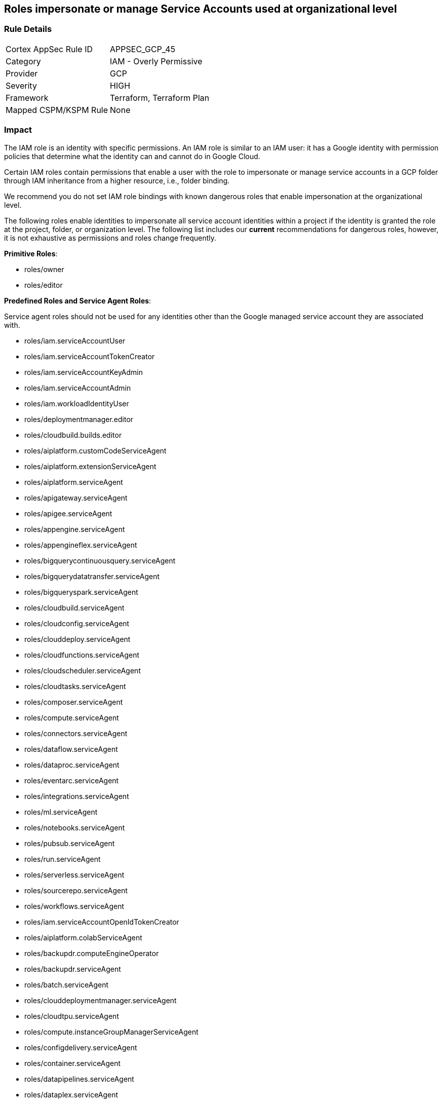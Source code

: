 == Roles impersonate or manage Service Accounts used at organizational level


=== Rule Details

[cols="1,2"]
|===
|Cortex AppSec Rule ID |APPSEC_GCP_45
|Category |IAM - Overly Permissive
|Provider |GCP
|Severity |HIGH
|Framework |Terraform, Terraform Plan
|Mapped CSPM/KSPM Rule |None
|===


=== Impact
The IAM role is an identity with specific permissions.
An IAM role is similar to an IAM user: it has a Google identity with permission policies that determine what the identity can and cannot do in Google Cloud.

Certain IAM roles contain permissions that enable a user with the role to impersonate or manage service accounts in a GCP folder through IAM inheritance from a higher resource, i.e., folder binding.

We recommend you do not set IAM role bindings with known dangerous roles that enable impersonation at the organizational level.

The following roles enable identities to impersonate all service account identities within a project if the identity is granted the role at the project, folder, or organization level.
The following list includes our *current* recommendations for dangerous roles, however, it is not exhaustive as permissions and roles change frequently.

*Primitive Roles*:

* roles/owner
* roles/editor

*Predefined Roles and Service Agent Roles*:

Service agent roles should not be used for any identities other than the Google managed service account they are associated with.

* roles/iam.serviceAccountUser
* roles/iam.serviceAccountTokenCreator
* roles/iam.serviceAccountKeyAdmin
* roles/iam.serviceAccountAdmin
* roles/iam.workloadIdentityUser
* roles/deploymentmanager.editor
* roles/cloudbuild.builds.editor
* roles/aiplatform.customCodeServiceAgent
* roles/aiplatform.extensionServiceAgent
* roles/aiplatform.serviceAgent
* roles/apigateway.serviceAgent
* roles/apigee.serviceAgent
* roles/appengine.serviceAgent
* roles/appengineflex.serviceAgent
* roles/bigquerycontinuousquery.serviceAgent
* roles/bigquerydatatransfer.serviceAgent
* roles/bigqueryspark.serviceAgent
* roles/cloudbuild.serviceAgent
* roles/cloudconfig.serviceAgent
* roles/clouddeploy.serviceAgent
* roles/cloudfunctions.serviceAgent
* roles/cloudscheduler.serviceAgent
* roles/cloudtasks.serviceAgent
* roles/composer.serviceAgent
* roles/compute.serviceAgent
* roles/connectors.serviceAgent
* roles/dataflow.serviceAgent
* roles/dataproc.serviceAgent
* roles/eventarc.serviceAgent
* roles/integrations.serviceAgent
* roles/ml.serviceAgent
* roles/notebooks.serviceAgent
* roles/pubsub.serviceAgent
* roles/run.serviceAgent
* roles/serverless.serviceAgent
* roles/sourcerepo.serviceAgent
* roles/workflows.serviceAgent
* roles/iam.serviceAccountOpenIdTokenCreator
* roles/aiplatform.colabServiceAgent
* roles/backupdr.computeEngineOperator
* roles/backupdr.serviceAgent
* roles/batch.serviceAgent
* roles/clouddeploymentmanager.serviceAgent
* roles/cloudtpu.serviceAgent
* roles/compute.instanceGroupManagerServiceAgent
* roles/configdelivery.serviceAgent
* roles/container.serviceAgent
* roles/datapipelines.serviceAgent
* roles/dataplex.serviceAgent
* roles/dataprep.serviceAgent
* roles/dataproc.hubAgent
* roles/firebaseapphosting.serviceAgent
* roles/firebasemods.serviceAgent
* roles/gameservices.serviceAgent
* roles/genomics.serviceAgent
* roles/krmapihosting.anthosApiEndpointServiceAgent
* roles/krmapihosting.serviceAgent
* roles/lifesciences.serviceAgent
* roles/osconfig.serviceAgent
* roles/runapps.serviceAgent
* roles/securitycenter.securityResponseServiceAgent
* roles/workstations.serviceAgent
* roles/securesourcemanager.serviceAgent
* roles/assuredoss.admin
* roles/securitycenter.admin
* roles/vpcaccess.serviceAgent
* roles/cloudbuild.builds.builder
* roles/composer.worker
* roles/dataflow.admin
* roles/dataflow.developer
* roles/run.sourceDeveloper


=== How to Fix


*Terraform* 


* *Resource:*  google_organization_iam_member  google_organization_iam_binding
* *Argument:* role


[source,text]
----
{
resource "google_organization_iam_member" "example" {
  org_id  = "your-org-id"
- role    =  <ANY OF THE ROLES LISTED ABOVE>
  member  = "user:test@example-project.iam.gserviceaccount.com"
}
----

[source,text]
----
resource "google_project_iam_binding" "example" {
  org_id  = "your-org-id"
- role    =  <ANY OF THE ROLES LISTED ABOVE>
  members  = [
  "user:test@example-project.iam.gserviceaccount.com",
  ]
}
----
